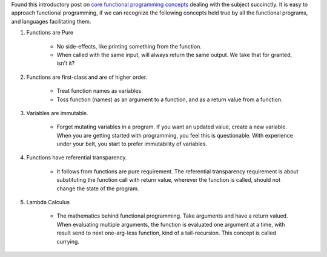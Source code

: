 .. title: Core Functional Programming Concepts
.. slug: core-functional-programming-concepts
.. date: 2016-12-27 18:04:16 UTC-08:00
.. tags: introduction
.. category:
.. link:
.. description:
.. type: text

Found this introductory post on `core functional programming concepts`_ dealing with the subject succinctly.
It is easy to approach functional programming, if we can recognize the following concepts held true by all the
functional programs, and languages facilitating them.

1. Functions are Pure

    * No side-effects, like printing something from the function.
    * When called with the same input, will always return the same output. We take that for granted, isn't it?

2. Functions are first-class and are of higher order.

    * Treat function names as variables.
    * Toss function (names) as an argument to a function, and as a return value from a function.

3. Variables are immutable.

    * Forget mutating variables in a program. If you want an updated value, create a new variable. When you are
      getting started with programming, you feel this is questionable. With experience under your belt, you start
      to prefer immutability of variables.

4. Functions have referential transparency.

    * It follows from functions are pure requirement. The referential transparency requirement is about substituting
      the function call with return value, wherever the function is called, should not change the state of the program.

5. Lambda Calculus

    * The mathematics behind functional programming. Take arguments and have a return valued. When evaluating multiple
      arguments, the function is evaluated one argument at a time, with result send to next one-arg-less function,
      kind of a tail-recursion. This concept is called currying.







.. _core functional programming concepts: https://thesocietea.org/2016/12/core-functional-programming-concepts/
